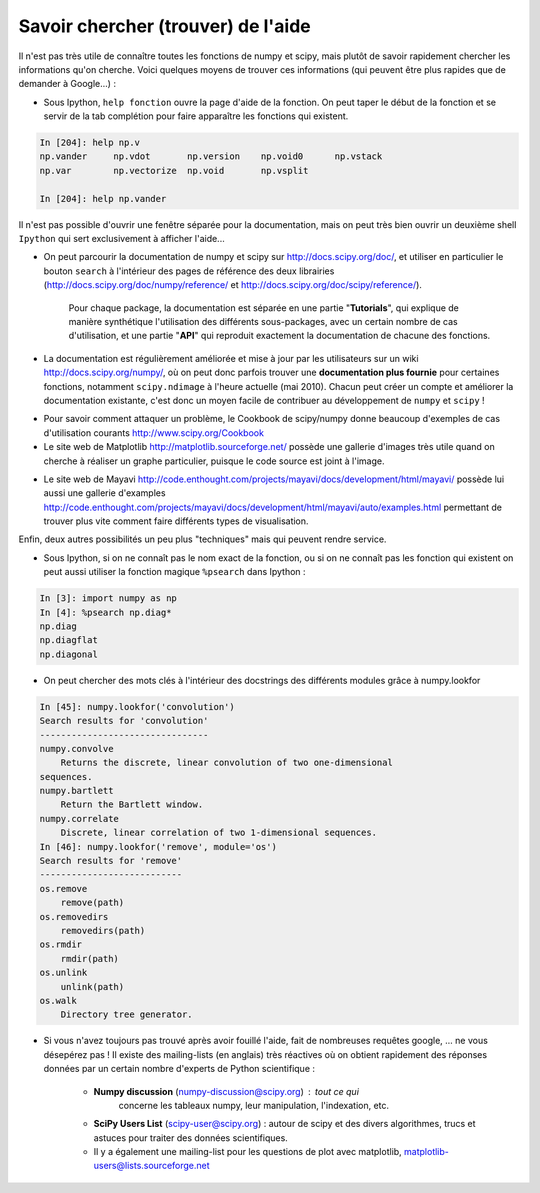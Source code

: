 .. _aide:

Savoir chercher (trouver) de l'aide
====================================


Il n'est pas très utile de connaître toutes les fonctions de numpy et
scipy, mais plutôt de savoir rapidement chercher les informations
qu'on cherche. Voici quelques moyens de trouver ces informations (qui
peuvent être plus rapides que de demander à Google...) :

* Sous Ipython, ``help fonction`` ouvre la page d'aide de la
  fonction. On peut taper le début de la fonction et se servir de la
  tab complétion pour faire apparaître les fonctions qui existent.

.. sourcecode:: ipython

    In [204]: help np.v
    np.vander     np.vdot       np.version    np.void0      np.vstack
    np.var        np.vectorize  np.void       np.vsplit     
    
    In [204]: help np.vander
	

Il n'est pas possible d'ouvrir une fenêtre séparée pour la
documentation, mais on peut très bien ouvrir un deuxième shell ``Ipython``  
qui sert exclusivement à afficher l'aide...

* On peut parcourir la documentation de numpy et scipy sur
  http://docs.scipy.org/doc/, et utiliser en particulier le bouton
  ``search`` à l'intérieur des pages de référence des deux librairies
  (http://docs.scipy.org/doc/numpy/reference/ et
  http://docs.scipy.org/doc/scipy/reference/). 

   Pour chaque package, la documentation est séparée en une partie
   "**Tutorials**", qui explique de manière synthétique l'utilisation des
   différents sous-packages, avec un certain nombre de cas d'utilisation, et
   une partie "**API**" qui reproduit exactement la documentation de chacune
   des fonctions.

.. image:: Scipy_doc.png
   :align: center
   :width: 900px 

* La documentation est régulièrement améliorée et mise à jour par les
  utilisateurs sur un wiki http://docs.scipy.org/numpy/, où on peut donc
  parfois trouver une **documentation plus fournie** pour certaines
  fonctions, notamment ``scipy.ndimage`` à l'heure actuelle (mai 2010).
  Chacun peut créer un compte et améliorer la documentation existante,
  c'est donc un moyen facile de contribuer au développement de ``numpy`` et
  ``scipy`` !

.. image:: docwiki.png
   :align: center
   :width: 900px 


* Pour savoir comment attaquer un problème, le Cookbook de
  scipy/numpy donne beaucoup d'exemples de cas d'utilisation courants
  http://www.scipy.org/Cookbook

* Le site web de Matplotlib http://matplotlib.sourceforge.net/ possède
  une gallerie d'images très utile quand on cherche à réaliser un graphe
  particulier, puisque le code source est joint à l'image.

.. image:: matplotlib.png
   :align: center
   :width: 900px 

* Le site web de Mayavi 
  http://code.enthought.com/projects/mayavi/docs/development/html/mayavi/
  possède lui aussi une gallerie d'examples
  http://code.enthought.com/projects/mayavi/docs/development/html/mayavi/auto/examples.html permettant de trouver plus
  vite comment faire différents types de visualisation.

.. image:: mayavi_website.png
   :align: center
   :width: 900px 

Enfin, deux autres possibilités un peu plus "techniques" mais qui peuvent
rendre service.

* Sous Ipython, si on ne connaît pas le nom exact de la fonction, ou 
  si on ne connaît pas les fonction qui existent on peut aussi utiliser
  la fonction magique ``%psearch`` dans Ipython : 

.. sourcecode:: ipython

    In [3]: import numpy as np
    In [4]: %psearch np.diag*
    np.diag
    np.diagflat
    np.diagonal

* On peut chercher des mots clés à l'intérieur des docstrings des
  différents modules grâce à numpy.lookfor

.. sourcecode:: ipython

    In [45]: numpy.lookfor('convolution')
    Search results for 'convolution'
    --------------------------------
    numpy.convolve
        Returns the discrete, linear convolution of two one-dimensional
    sequences.
    numpy.bartlett
        Return the Bartlett window.
    numpy.correlate
        Discrete, linear correlation of two 1-dimensional sequences.
    In [46]: numpy.lookfor('remove', module='os')
    Search results for 'remove'
    ---------------------------
    os.remove
        remove(path)
    os.removedirs
        removedirs(path)
    os.rmdir
        rmdir(path)
    os.unlink
        unlink(path)
    os.walk
        Directory tree generator.



* Si vous n'avez toujours pas trouvé après avoir fouillé l'aide, fait
  de nombreuses requêtes google, ... ne vous désepérez pas ! Il
  existe des mailing-lists (en anglais) très réactives où on obtient
  rapidement des réponses données par un certain nombre d'experts de
  Python scientifique :
  
    * **Numpy discussion** (numpy-discussion@scipy.org) : tout ce qui
	  concerne les tableaux numpy, leur manipulation, l'indexation,
	  etc.

    * **SciPy Users List** (scipy-user@scipy.org) : autour de scipy
      et des divers algorithmes, trucs et astuces pour traiter des
      données scientifiques.  

    * Il y a également une mailing-list pour les questions de plot
      avec matplotlib, matplotlib-users@lists.sourceforge.net                                
                                             
